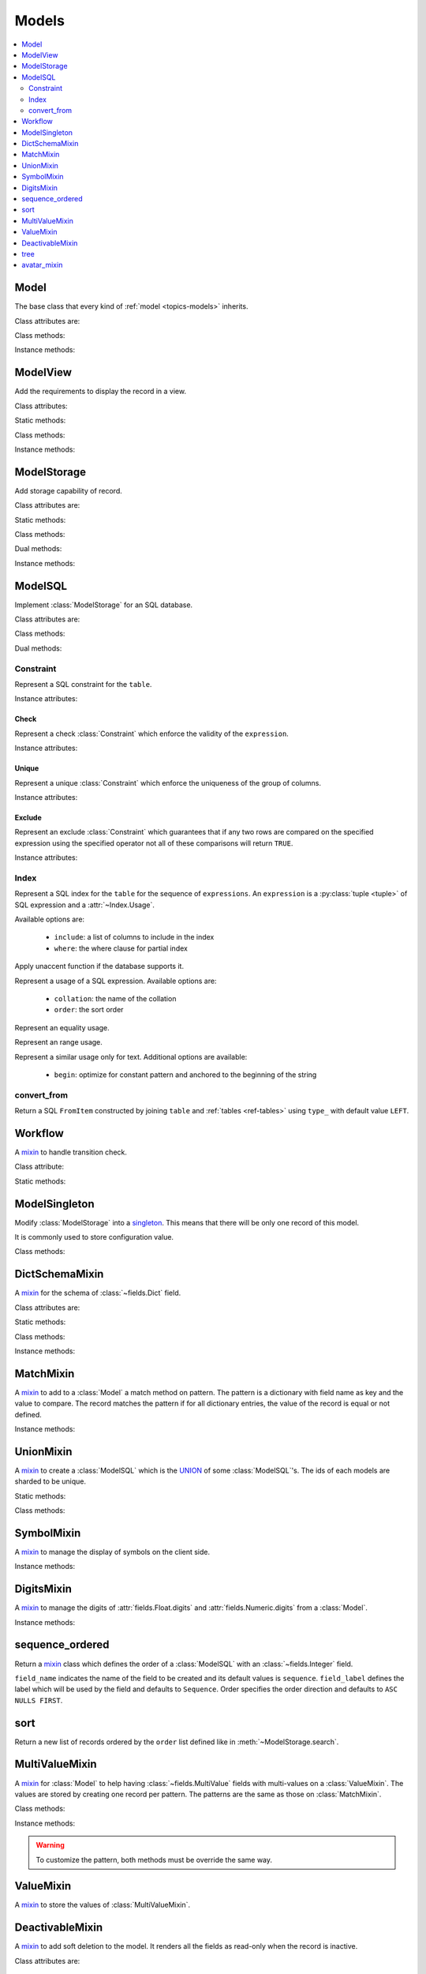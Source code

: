 .. _ref-models:
.. module:: trytond.model

======
Models
======

.. contents::
   :local:
   :backlinks: entry
   :depth: 2

Model
=====

.. class:: Model([id[, \**kwargs]])

The base class that every kind of :ref:`model <topics-models>` inherits.

Class attributes are:

.. attribute:: Model.__name__

   The a unique name to reference the model throughout the platform.

.. attribute:: Model.__access__

   A set that contains the names of relation field for which the access rights
   are also checked for this model.

.. attribute:: Model.__rpc__

   A dictionary with method name as key and an instance of
   :class:`~trytond.rpc.RPC` as value.

.. attribute:: Model._rec_name

   The name of the field used as name of records.
   The default value is ``name``.

.. attribute:: Model.id

   The definition of the :class:`~trytond.model.fields.Integer` field ``id`` of
   records.

.. attribute:: Model.__queue__

   Return a queue caller for the model.
   The called method will be pushed into the queue.

.. attribute:: Model._fields

   A dictionary with the field name as key and its
   :class:`~fields.Field` instance as value.

.. attribute:: Model._record

   The record class to store internaly the values of the instances.

.. attribute:: Model._defaults

   A dictionary with the field name as key and its default method as value.

Class methods:

.. classmethod:: Model.__setup__()

   Setup the class before adding into the :class:`~trytond.pool.Pool`.
   See :meth:`trytond.pool.PoolBase.__setup__`.

.. classmethod:: Model.__post_setup__()

   Setup the class after added into the :class:`~trytond.pool.Pool`.
   See :meth:`trytond.pool.PoolBase.__post_setup__`.

.. classmethod:: Model.__register__(module_name)

   Register the model in ``ir.model`` and ``ir.model.field``.
   See :meth:`trytond.pool.PoolBase.__register__`.

.. classmethod:: Model.default_get(fields_names[, with_rec_name])

   Return a dictionary with the default values for each field in
   ``fields_names``.
   Default values are defined by the returned value of each instance method
   with the pattern ``default_<field name>()``.

   ``with_rec_name`` allow to add ``rec_name`` value for each many2one field.

   The ``default_rec_name`` key in the context can be used to define the value
   of the :attr:`~Model._rec_name` field.

.. classmethod:: Model.fields_get([fields_names[, level]])

   Return the definition of each field on the model.

   ``level`` defines the number of relations to include in the relation field
   definition.

.. classmethod:: Model.__names__([field[, record]])

   Return a dictionary with the name of the ``model``, the ``field`` and the
   ``record`` and the ``value`` of the field.
   It is a convenience-method used to format messages which should include
   those names.

Instance methods:

.. method:: Model.pre_validate()

   Validate the instance before being stored.
   This method is called by the client to validate the instance.

ModelView
=========

.. class:: ModelView

Add the requirements to display the record in a view.

Class attributes:

.. attribute:: ModelView._buttons

   A dictionary with button name as key and the states dictionary for the
   button.
   The keys are ``invisible``, ``readonly`` and ``icon`` which have a
   :class:`~trytond.pyson.PYSON` statement as value and ``depends`` which has a
   list of field names on which the states depend.
   This is used as default attributes of the buttons for the views that show
   them.

Static methods:

.. staticmethod:: ModelView.button()

   Decorate button's method to check group access and rule.

.. staticmethod:: ModelView.button_action(action)

   Same as :meth:`~ModelView.button` but return the id of the XML id action or
   the action value updated by the returned value of the method.

.. staticmethod:: ModelView.button_change([\*fields[, methods]])

   Same as :meth:`~ModelView.button` but for button that change values of the
   fields on client side (similar to :ref:`on_change
   <topics-fields_on_change>`).

   ``methods`` can be used to duplicate the field names from other decorated
   methods.
   This is useful if the decorated method calls another method.

   .. note::
      Only on instance methods.

Class methods:

.. classmethod:: ModelView.fields_view_get([view_id[, view_type[, level]]])

   Return a view definition used by the client.
   The definition is::

        {
            'model': model name,
            'type': view type,
            'view_id': view id,
            'arch': XML description,
            'fields': {
                field name: {
                    ...
                },
            },
            'field_childs': field for tree,
        }

.. classmethod:: ModelView.view_toolbar_get()

   Returns the model specific actions and exports in a dictionary with keys:

   ``print``
      a list of available reports.
   ``action``
      a list of available actions.
   ``relate``
      a list of available relations.
   ``exports``
      a list of available exports.

.. classmethod:: ModelView.view_attributes()

   Returns a list of XPath, attribute, value and an optional depends list.
   Each element from the XPath will get the attribute set with the JSON encoded
   value.
   If the depends list is set its fields are added to the view if the xpath
   matches at least one element.

   .. note::

      The ``view_id`` is set to the
      :attr:`~trytond.transaction.Transaction.context` when this method is
      called.

.. classmethod:: ModelView.parse_view(tree, type[, view_id[, field_children[, level[, view_depends]]]])

   Return the sanitized XML and the corresponding fields definition.

   .. note::

      This method is public mainly to allow modification the existing XML of
      the view by code.

Instance methods:

.. method:: ModelView.on_change(fieldnames)

   Return the list of changes by calling ``on_change`` method of each field.

.. method:: ModelView.on_change_with(fieldnames)

   Return the new values of all fields by calling ``on_change_with`` method of
   each field.

.. method:: ModelView.on_change_notify(fieldnames)

    Returns a list of type and message couple to display on the client side.
    Available types are ``info``, ``warning`` and ``error``.

    .. note::
      To be called by the client, this method must be decorated
      by :meth:`~trytond.model.fields.depends` with the fields needed.

.. method:: ModelView.on_scan_code(code)

   Modify the instance when ``code`` is scanned.
   If the instance is not modified the scan loop ends.

   .. note::
      When extended, this method must be decorated by
      :meth:`~trytond.model.fields.depends` with the fields used.

ModelStorage
============

.. class:: ModelStorage

Add storage capability of record.

Class attributes are:

.. attribute:: ModelStorage.create_uid

   The definition of the :class:`~fields.Many2One` field that points to the
   user who created the record.

.. attribute:: ModelStorage.create_date

   The definition of the :class:`~fields.Timestamp` field that stores the
   creation time of the record.

.. attribute:: ModelStorage.write_uid

   The definition of the :class:`~fields.Many2One` field that points to the
   last user who modified the record.

.. attribute:: ModelStorage.write_date

   The definition of the :class:`~fields.Timestamp` field that stored the last
   modification time of the record.

.. attribute:: ModelStorage.rec_name

   The name of the :class:`~fields.Field` used as record name.

Static methods:

.. staticmethod:: ModelStorage.default_create_uid()

    Return the default value for :attr:`create_uid`.

.. staticmethod:: ModelStorage.default_create_date()

    Return the default value for :attr:`create_date`.

Class methods:

.. classmethod:: ModelStorage.log(records, event[, target[, user[, \**extra]]])

   Log event for records.

.. classmethod:: ModelStorage.create(vlist)

   Create records.

   ``vlist`` is list of dictionaries with fields names as key and created
   values as value and return the list of new instances.

.. classmethod:: ModelStorage.trigger_create(records)

   Trigger create actions.
   It calls actions defined in ``ir.trigger`` with ``on_create`` set and
   ``condition`` is true.

.. classmethod:: ModelStorage.read(ids, fields_names)

   Return a list of dictionary for the record ids.
   The dictionary is composed of the fields as key and their values.

   ``fields_names`` can contain dereferenced fields from related models.
   Their values will be returned under the referencing field suffixed by a
   ``.``.
   The number of *dots* in the name is not limited.

   ``fields_names`` can also contain ``<field>:string`` for
   :class:`~fields.Selection` or :class:`~fields.MultiSelection` fields.
   Their human-readable value are returned.

   The virtual fields ``_write`` and ``_delete`` can be used the read the
   writeable and deleteable state of the records.
   Regarding the ``_timestamp`` virtual fields it contains a timestamp that is
   used in the context to make a soft lock preventing update collisions.

   .. note::
      The order of the returned list is not guaranteed.

.. classmethod:: ModelStorage.index_get_field(name)

   Return the index to order of the calls to field get.

.. classmethod:: ModelStorage.write(records, values, [[records, values], ...])

   Write ``values`` on the list of records.

   ``values`` is a dictionary with fields names as key and writen values as
   value.

.. classmethod:: ModelStorage.trigger_write_get_eligibles(records)

   Return eligible records for write actions by triggers.
   This dictionary is to pass to :meth:`~ModelStorage.trigger_write`.

.. classmethod:: ModelStorage.trigger_write(eligibles)

   Trigger write actions.
   It will call actions defined in ``ir.trigger`` with ``on_write`` set and
   ``condition`` was false before :meth:`~ModelStorage.write` and true after.

.. classmethod:: ModelStorage.index_set_field(name)

   Return the index to order of the calls to field set.

.. classmethod:: ModelStorage.delete(records)

   Delete records.

.. classmethod:: ModelStorage.trigger_delete(records)

   Trigger delete actions.
   It will call actions defined in ``ir.trigger`` with ``on_delete`` set and
   ``condition`` is true.

.. classmethod:: ModelStorage.copy(records[, default])

   Duplicate the records.

   ``default`` is a dictionary of default value per field name for the created
   records.

   The values of ``default`` may be also callable that take a dictionary
   containing the fields and values of the record copied and return of the
   value.

   The keys of ``default`` may use the dotted notation for the
   :class:`~fields.One2Many` to define the default to pass to its ``copy``
   operation.

   New records are returned following the input order.

.. classmethod:: ModelStorage.search(domain[, offset[, limit[, order[, count]]]])

   Return a list of records that match the :ref:`domain <topics-domain>`.

   If ``offset`` or ``limit`` are set, the result starts at the offset and has
   the length of the limit.

   The ``order`` is a list of tuples defining the order of the result::

      [ ('field name', 'ASC'), ('other field name', 'DESC'), ... ]

   The first element of the tuple is a field name of the model and the second
   is the sort ordering as ``ASC`` for ascending, ``DESC`` for descending or
   empty for a default order.
   This second element may contain ``NULLS FIRST`` or ``NULLS LAST`` to sort
   null values before or after non-null values.
   If neither is specified the default behavior of the backend is used.

   In case the field used is a :class:`~fields.Many2One`, it is also possible
   to use the dotted notation to sort on a specific field from the target
   record.
   Or for a :class:`~fields.Dict` field, the dotted notation is used to sort on
   the key's value.

   If ``count`` is set to ``True``, then the result is the number of records.
   The count result is limited upto the value of ``limit`` if set.

.. classmethod:: ModelStorage.search_count(domain[, offset[, limit]])

   Return the number of records that match the :ref:`domain <topics-domain>`.

   The result is limited upto the value of ``limit`` if set and reduced by offset.

.. classmethod:: ModelStorage.search_read(domain[, offset[, limit[, order[, fields_names]]]])

   Call :meth:`search` and :meth:`read` at once.

   Useful for the client to reduce the number of calls.

.. classmethod:: ModelStorage.search_rec_name(name, clause)

   :attr:`~fields.Function.searcher` for the :class:`~fields.Function` field
   :attr:`rec_name`.

.. classmethod:: ModelStorage.search_global(cls, text)

   Yield tuples (record, name, icon) for records matching text.

   It is used for the global search.

.. classmethod:: ModelStorage.estimated_count()

   Return an estimation of the number of records stored.

.. classmethod:: ModelStorage.browse(ids)

   Return a list of record instance for the ``ids``.

.. classmethod:: ModelStorage.export_data(records, fields_names[, header])

   Return a list of list of values for each ``records``.

   The list of values follows ``fields_names``.
   The result includes the description of the fields if ``header`` is set.

   Relational fields are defined with ``/`` at any depth.

   Descriptor on fields are available by appending ``.`` and the name of the
   method on the field that returns the descriptor.

.. classmethod:: ModelStorage.export_data_domain(domain, fields_names[, offset[, limit[, order[, header]]]])

   Call :meth:`search` and :meth:`export_data` together.

   Useful for the client to reduce the number of calls and the data transfered.

.. classmethod:: ModelStorage.import_data(fields_names, data)

   Create or update records for all values in ``data``.

   The field names of values must be defined in ``fields_names``.
   It returns the number of imported records.

.. classmethod:: ModelStorage.check_xml_record(records, values)

   Raise an :exc:`~trytond.model.exceptions.AccessError` if the records can not
   be modified because they originate from XML data.
   ``values`` is a dictionary of written values or ``None`` for deletion.

   It is used by :meth:`~ModelStorage.write` and :meth:`~ModelStorage.delete`
   to prevent modification of data coming from XML files.

   .. note::
      This method must be overiden to change this behavior.

.. classmethod:: ModelStorage.validate(records)

   Validate the integrity of records after creation and modification.

   This method must be overridden to add validation and must raise an
   :exc:`~trytond.model.exceptions.ValidationError` if validation fails.


.. classmethod:: ModelStorage.validate_fields(records, field_names)

   Validate the integrity of records after modification of the fields. This
   method must be overridden to add validation for the field names set and must
   raise an exception if validation fails.

Dual methods:

.. classmethod:: ModelStorage.save(records)

   Save the modification made on the records.

   .. warning::

      Fields that have a container as a value must be reassigned to the parent
      record in order to be saved when the parent record is saved.

Instance methods:

.. method:: ModelStorage.resources()

   Return a dictionary with the number of attachments (``attachment_count``),
   notes (``note_count``) and unread note (``note_unread``).

.. method:: ModelStorage.get_rec_name(name)

   :attr:`~fields.Function.getter` for the :class:`~fields.Function` field
   :attr:`rec_name`.

ModelSQL
========

.. class:: ModelSQL

Implement :class:`ModelStorage` for an SQL database.

Class attributes are:

.. attribute:: ModelSQL._table

   The name of the database table which is mapped to the class.

   If not set, the value of :attr:`~Model.__name__` is used with dots converted
   to underscores.

.. attribute:: ModelSQL._order

   The default ``order`` parameter of :meth:`~ModelStorage.search` method.

.. attribute:: ModelSQL._order_name

   The name of the field on which the records must be sorted when sorting on a
   field refering to the model.

   If not set, :attr:`~Model._rec_name` is used.

.. attribute:: ModelSQL._history

   If true, all changes on records are stored in an history table.

.. attribute:: ModelSQL._sql_constraints

   A list of SQL constraints that are added on the table::

      [ (<constraint name>, <constraint>, <xml id>), ... ]

   constraint name
      The name of the SQL constraint in the database.

   constraint
      An instance of :class:`Constraint`

   xml id
      The message id for :meth:`~trytond.i18n.gettext`

.. attribute:: ModelSQL._sql_indexes

   A :py:class:`set <set>` containing the :class:`Index` that are created on
   the table.

Class methods:

.. classmethod:: ModelSQL.__table__()

   Return a SQL Table instance for the Model.

.. classmethod:: ModelSQL.__table_history__()

   Return a SQL Table instance for the history of Model.

.. classmethod:: ModelSQL.__table_handler__([module_name[, history]])

   Return a :class:`~trytond.backend.TableHandler` instance for the Model.

.. classmethod:: ModelSQL.table_query()

   Could be defined to use a custom SQL query instead of a table of the
   database.
   It should return a SQL FromItem.

   .. warning::
      By default all CRUD operation raises an error on models implementing this
      method so the :meth:`~ModelStorage.create`, :meth:`~ModelStorage.write`
      and :meth:`~ModelStorage.delete` methods may also been overriden if
      needed.

.. classmethod:: ModelSQL.history_revisions(ids)

   Return a sorted list of all revisions for ids.

   The list is composed of the date, id and username of the revision.

.. classmethod:: ModelSQL.restore_history(ids, datetime)

   Restore the record ids from history at the specified date time.

   Restoring a record still generates an entry in the history table.

   .. warning::
      No access rights are verified, the restored records are not validated and
      no triggers are called.

.. classmethod:: ModelSQL.restore_history_before(ids, datetime)

   Restore the record ids from history before the specified date time.

   Restoring a record still generates an entry in the history table.

   .. warning::
      No access rights are verified, the restored records are not validated and
      not triggers are called.

.. classmethod:: ModelSQL.search(domain[, offset[, limit[, order[, count[, query]]]]])

   Same as :meth:`ModelStorage.search` with the additional ``query`` argument.
   The ``domain`` is converted by :meth:`~ModelSQL.search_domain`.

   If ``query`` is set to ``True``, the the result is the SQL query.

.. classmethod:: ModelSQL.search_domain(domain[, active_test[, tables]])

   Convert a :ref:`domain <topics-domain>` into a SQL expression by returning
   the updated tables dictionary and a SQL expression.

   If ``active_test`` is set to ``False``, no clause against
   :attr:`DeactivableMixin.active` field is added to the domain.

   .. _ref-tables:

   Where ``tables`` is a nested dictionary containing the existing joins::

        {
            None: (<Table invoice>, None),
            'party': {
                None: (<Table party>, <join_on sql expression>),
                'addresses': {
                    None: (<Table address>, <join_on sql expression>),
                    },
                },
            }

Dual methods:

.. classmethod:: ModelSQL.lock([records])

   Take a lock for update on the records or take a lock on the whole table.

Constraint
----------

.. class:: Constraint(table)

Represent a SQL constraint for the ``table``.

Instance attributes:

.. attribute:: Constraint.table

   The SQL Table on which the constraint is defined.

Check
^^^^^

.. class:: Check(table, expression)

Represent a check :class:`Constraint` which enforce the validity of the
``expression``.

Instance attributes:

.. attribute:: Check.expression

   The SQL expression to check.

Unique
^^^^^^

.. class:: Unique(table, \*columns)

Represent a unique :class:`Constraint` which enforce the uniqueness of the
group of columns.

Instance attributes:

.. attribute:: Unique.columns

   The tuple of SQL Column instances.

.. attribute:: Unique.operators

   The tuple of ``Equal`` operators.

Exclude
^^^^^^^

.. class:: Exclude(table[, (expression, operator), ...[, where]])

Represent an exclude :class:`Constraint` which guarantees that if any two rows
are compared on the specified expression using the specified operator not all
of these comparisons will return ``TRUE``.

Instance attributes:

.. attribute:: Exclude.excludes

   The tuple of expression and operator.

.. attribute:: Exclude.columns

   The tuple of expressions.

.. attribute:: Exclude.operators

   The tuple of operators.

.. attribute:: Exclude.where

   The clause for which the exclusion applies.

Index
-----

.. class:: Index(table[, \*expressions, [, \*\*options]])

Represent a SQL index for the ``table`` for the sequence of ``expressions``.
An ``expression`` is a :py:class:`tuple <tuple>` of SQL expression and a
:attr:`~Index.Usage`.

Available options are:

   * ``include``: a list of columns to include in the index
   * ``where``: the where clause for partial index

.. attribute:: Index.Unaccent(expression)

Apply unaccent function if the database supports it.

.. attribute:: Index.Usage(\*\*options)

Represent a usage of a SQL expression.
Available options are:

   * ``collation``: the name of the collation
   * ``order``: the sort order

.. attribute:: Index.Equality(\*\*options)

Represent an equality usage.

.. attribute:: Index.Range(\*\*options)

Represent an range usage.

.. attribute:: Index.Similarity(\*\*options)

Represent a similar usage only for text.
Additional options are available:

   * ``begin``: optimize for constant pattern and anchored to the beginning of
     the string


convert_from
------------

.. method:: convert_from(table, tables[, type_])

Return a SQL ``FromItem`` constructed by joining ``table`` and :ref:`tables
<ref-tables>` using ``type_`` with default value ``LEFT``.

Workflow
========

.. class:: Workflow

A mixin_ to handle transition check.

Class attribute:

.. attribute:: Workflow._transition_state

   The name of the field that will be used to check state transition.
   The default value is 'state'.

.. attribute:: Workflow._transitions

   A set containing tuples of from and to state.

Static methods:

.. staticmethod:: Workflow.transition(state)

   Decorate method to filter records for which the transition is valid and
   finally to update the state of the filtered record.

ModelSingleton
==============

.. class:: ModelSingleton

Modify :class:`ModelStorage` into a singleton_.
This means that there will be only one record of this model.

It is commonly used to store configuration value.

.. _singleton: http://en.wikipedia.org/wiki/Singleton_pattern

Class methods:

.. classmethod:: ModelSingleton.get_singleton()

   Return the instance of the unique record if there is one.

DictSchemaMixin
===============

.. class:: DictSchemaMixin

A mixin_ for the schema of :class:`~fields.Dict` field.

Class attributes are:

.. attribute:: DictSchemaMixin.name

   A :class:`~fields.Char` field for the name of the key.

.. attribute:: DictSchemaMixin.string

   A :class:`~fields.Char` field for the string of the key.

.. attribute:: DictSchemaMixin.help

   The :class:`~fields.Char` field used as the help text for the key.

.. attribute:: DictSchemaMixin.type\_

   The :class:`~fields.Selection` field for the type of the key.

   The available types are:

   * boolean
   * integer
   * char
   * float
   * numeric
   * date
   * datetime
   * selection

.. attribute:: DictSchemaMixin.digits

   The :class:`~fields.Integer` field for the digits number when the type is
   ``float`` or ``numeric``.

.. attribute:: DictSchemaMixin.domain

   A :ref:`domain <topics-domain>` constraint on the dictionary key that will
   be enforced only on the client side.

   The key must be referenced by its name in the left operator of the domain.
   The :ref:`PYSON <ref-pyson>` evaluation context used to compute the domain
   is the dictionary value.
   Likewise the domain is tested using the dictionary value.

.. attribute:: DictSchemaMixin.selection

   The :class:`~fields.Text` field to store the couple of key and label when
   the type is ``selection``.

   The format is a key/label separated by ":" per line.

.. attribute:: DictSchemaMixin.selection_sorted

   If the :attr:`selection` must be sorted on label by the client.

.. attribute:: DictSchemaMixin.selection_json

   The :class:`~fields.Function` field to return the JSON_ version of the
   :attr:`selection`.

Static methods:

.. staticmethod:: DictSchemaMixin.default_digits()

   Return the default value for :attr:`digits`.

Class methods:

.. classmethod:: DictSchemaMixin.get_keys(records)

   Return the definition of the keys for the records.

.. classmethod:: DictSchemaMixin.get_relation_fields()

   Return a dictionary with the field definition of all the keys like the
   result of :meth:`Model.fields_get`.

   It is possible to disable this method (returns an empty dictionary) by
   setting in the ``dict`` section of the configuration, the
   :attr:`Model.__name__` to ``False``.

Instance methods:

.. method:: DictSchemaMixin.get_selection_json(name)

   :attr:`~fields.Function.getter` for the :attr:`selection_json`.

.. method:: DictSchemaMixin.format(value[, lang])

   Format the value using the key definition and the language.

MatchMixin
==========

.. class:: MatchMixin

A mixin_ to add to a :class:`Model` a match method on pattern.
The pattern is a dictionary with field name as key and the value to compare.
The record matches the pattern if for all dictionary entries, the value of the
record is equal or not defined.

Instance methods:

.. method:: MatchMixin.match(pattern[, match_none])

   Return if the instance match the pattern.

   If ``match_none`` is set ``None`` value of the instance will be compared.

UnionMixin
==========

.. class:: UnionMixin

A mixin_ to create a :class:`ModelSQL` which is the UNION_ of some
:class:`ModelSQL`'s. The ids of each models are sharded to be unique.

Static methods:

.. staticmethod:: UnionMixin.union_models()

   Return the list of :class:`ModelSQL`'s names

Class methods:

.. classmethod:: UnionMixin.union_shard(column, model)

   Return a SQL expression that shards the column containing record id of model
   name.

.. classmethod:: UnionMixin.union_unshard(record_id)

   Return the original instance of the record for the sharded id.

.. classmethod:: UnionMixin.union_column(name, field, table, Model)

   Return the SQL column that corresponds to the field on the union model.

.. classmethod:: UnionMixin.union_columns(model)

   Return the SQL table and columns to use for the UNION for the model name.

SymbolMixin
===========

.. class:: SymbolMixin

A mixin_ to manage the display of symbols on the client side.

Instance methods:

.. method:: SymbolMixin.get_symbol(sign, [symbol])

   Return a symbol and its position.

   The position indicates whether the symbol should appear before (0) or after
   (1) the value.
   If no symbol parameter is supplied then the mixin uses the value of
   attribute named ``symbol``.

DigitsMixin
===========

.. class:: DigitsMixin

A mixin_ to manage the digits of :attr:`fields.Float.digits` and
:attr:`fields.Numeric.digits` from a :class:`Model`.

Instance methods:

.. method:: DigitsMixin.get_digits()

   Return a tuple of two integers to use a ``digits`` attribute.

sequence_ordered
================

.. function:: sequence_ordered([field_name, [field_label, [order]]])

Return a mixin_ class which defines the order of a :class:`ModelSQL` with an
:class:`~fields.Integer` field.

``field_name`` indicates the name of the field to be created and its default
values is ``sequence``.
``field_label`` defines the label which will be used by the field and defaults
to ``Sequence``.
Order specifies the order direction and defaults to ``ASC NULLS FIRST``.

sort
====

.. function:: sort(records, order)

Return a new list of records ordered by the ``order`` list defined like in
:meth:`~ModelStorage.search`.

MultiValueMixin
===============

.. class:: MultiValueMixin

A mixin_ for :class:`Model` to help having :class:`~fields.MultiValue` fields
with multi-values on a :class:`ValueMixin`.
The values are stored by creating one record per pattern.
The patterns are the same as those on :class:`MatchMixin`.

Class methods:

.. classmethod:: MultiValueMixin.multivalue_model(field)

   Return the :class:`ValueMixin` on which the values are stored for the field
   name.

   The default is class name suffixed by the field name.

.. classmethod:: MultiValueMixin.setter_multivalue(records, name, value, \*\*pattern)

   :attr:`~fields.Function.getter` method for the
   :class:`trytond.model.fields.Function` fields.

Instance methods:

.. method:: MultiValueMixin.multivalue_records(field)

   Return the list of all :class:`ValueMixin` records linked to the instance.

   By default, it returns the value of the first found
   :class:`~fields.One2Many` linked to the multivalue model or all the records
   of this one.

.. method:: MultiValueMixin.multivalue_record(field, \*\*pattern)

   Return a new record of :class:`ValueMixin` linked to the instance.

.. method:: MultiValueMixin.get_multivalue(name, \*\*pattern)

   Return the value of the field ``name`` for the pattern.

.. method:: MultiValueMixin.set_multivalue(name, value[, save], \*\*pattern)

   Store the value of the field ``name`` for the pattern.

   If ``save`` is true, it will be stored in the database, otherwise the
   modified :class:`ValueMixin` records are returned unsaved.
   ``save`` is true by default.

.. warning::
    To customize the pattern, both methods must be override the same way.

ValueMixin
==========

.. class:: ValueMixin

A mixin_ to store the values of :class:`MultiValueMixin`.

DeactivableMixin
================

.. class:: DeactivableMixin

A mixin_ to add soft deletion to the model.
It renders all the fields as read-only when the record is inactive.

Class attributes are:

.. attribute:: DeactivableMixin.active

   The definition of the :class:`trytond.model.fields.Boolean` field to store
   soft deletion state.

   False values is considered as soft deletion.

tree
====

.. function:: tree([parent[, name[, separator]]])

Return a mixin_ class :class:`TreeMixin`.

``parent`` indicates the name of the field that defines the parent of the tree
and its default value is ``parent``.
``name`` indicates the name of the field that defines the name of the record and
its default value is ``name``.
If ``separator`` is set, the :meth:`~ModelStorage.get_rec_name` constructs the
name by concatenating each parent names using it as separator and
:meth:`~ModelStorage.search_rec_name` is adapted to search across the tree.


.. class:: TreeMixin

.. classmethod:: TreeMixin.check_recursion(records)

   Helper method that checks if there is no recursion in the tree defined by
   :meth:`tree`.


.. function:: sum_tree(records, values[, parent])

   Helper method to sum ``values`` following up ``records`` tree using
   ``parent``.
   ``records`` must contain a complete branch of the tree.
   ``values`` is a dictionary with record id as key.

avatar_mixin
============

.. function:: avatar_mixin([size[, default]])

Return a mixin_ :class:`AvatarMixin`.

``size`` defines the size of the avatar image and its default value is ``64``.
``default`` indicates the name of the field to use for generating a default
avatar, if it's not set then no default avatar is generated.

.. class:: AvatarMixin

.. attribute::  AvatarMixin.avatars

   The :class:`~fields.One2Many` field used to store the ``ir.avatar`` records.

.. attribute:: AvatarMixin.avatar

   The :class:`~fields.Binary` field that contains the avatar.

.. attribute:: AvatarMixin.avatar_url

   The :class:`~fields.Char` field that containts the URL for the avatar.

.. attribute:: AvatarMixin.has_avatar

   Indicate whether the record has an avatar.

.. classmethod:: AvatarMixin.generate_avatar(records, field)

   Generate a default avatar for each record using the field.


.. _mixin: http://en.wikipedia.org/wiki/Mixin
.. _JSON: http://en.wikipedia.org/wiki/Json
.. _UNION: http://en.wikipedia.org/wiki/Union_(SQL)#UNION_operator


